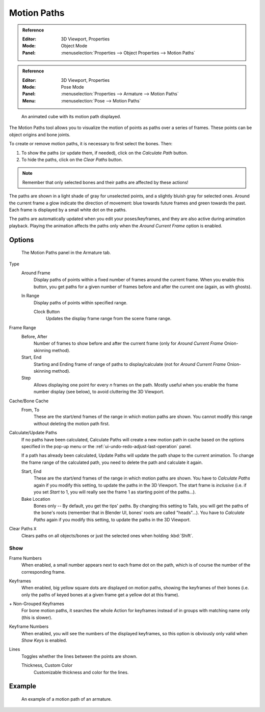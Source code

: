 .. _bpy.types.AnimViz:
.. _bpy.ops.object.paths_calculate:

************
Motion Paths
************

.. admonition:: Reference
   :class: refbox

   :Editor:    3D Viewport, Properties
   :Mode:      Object Mode
   :Panel:     :menuselection:`Properties --> Object Properties --> Motion Paths`

.. admonition:: Reference
   :class: refbox

   :Editor:    3D Viewport, Properties
   :Mode:      Pose Mode
   :Panel:     :menuselection:`Properties --> Armature --> Motion Paths`
   :Menu:      :menuselection:`Pose --> Motion Paths`

.. figure:: /images/animation_motion-paths_example-object.png
   :width: 400px

   An animated cube with its motion path displayed.

The Motion Paths tool allows you to visualize the motion of points as paths over a series of frames.
These points can be object origins and bone joints.

To create or remove motion paths, it is necessary to first select the bones. Then:

#. To show the paths (or update them, if needed), click on the *Calculate Path* button.
#. To hide the paths, click on the *Clear Paths* button.

.. note::

   Remember that only selected bones and their paths are affected by these actions!

The paths are shown in a light shade of gray for unselected points,
and a slightly bluish gray for selected ones.
Around the current frame a glow indicate the direction of movement:
blue towards future frames and green towards the past.
Each frame is displayed by a small white dot on the paths.

The paths are automatically updated when you edit your poses/keyframes,
and they are also active during animation playback. Playing the animation
affects the paths only when the *Around Current Frame* option is enabled.


Options
=======

.. figure:: /images/animation_motion-paths_panel.png

   The Motion Paths panel in the Armature tab.

Type
   Around Frame
      Display paths of points within a fixed number of frames around the current frame.
      When you enable this button, you get paths for a given number of frames before and after the current one
      (again, as with ghosts).
   In Range
      Display paths of points within specified range.

      Clock Button
         Updates the display frame range from the scene frame range.
Frame Range
   Before, After
      Number of frames to show before and after the current frame
      (only for *Around Current Frame* Onion-skinning method).
   Start, End
      Starting and Ending frame of range of paths to display/calculate
      (not for *Around Current Frame* Onion-skinning method).
   Step
      Allows displaying one point for every *n* frames on the path.
      Mostly useful when you enable the frame number display (see below), to avoid cluttering the 3D Viewport.

Cache/Bone Cache
   From, To
      These are the start/end frames of the range in which motion paths are shown.
      You cannot modify this range without deleting the motion path first.
Calculate/Update Paths
   If no paths have been calculated, Calculate Paths will create a new motion path in cache based on
   the options specified in the pop-up menu or the :ref:`ui-undo-redo-adjust-last-operation` panel.

   If a path has already been calculated, Update Paths will update the path shape to the current animation.
   To change the frame range of the calculated path, you need to delete the path and calculate it again.

   Start, End
      These are the start/end frames of the range in which motion paths are shown.
      You have to *Calculate Paths* again if you modify this setting, to update the paths in the 3D Viewport.
      The start frame is *inclusive*
      (i.e. if you set *Start* to 1, you will really see the frame 1 as starting point of the paths...).
   Bake Location
      Bones only -- By default, you get the tips' paths.
      By changing this setting to Tails, you will get the paths of the bone's roots
      (remember that in Blender UI, bones' roots are called "heads"...).
      You have to *Calculate Paths* again if you modify this setting,
      to update the paths in the 3D Viewport.
Clear Paths ``X``
   Clears paths on all objects/bones or just the selected ones when holding :kbd:`Shift`.


Show
----

Frame Numbers
   When enabled, a small number appears next to each frame dot on the path,
   which is of course the number of the corresponding frame.
Keyframes
   When enabled, big yellow square dots are displayed on motion paths, showing the keyframes of their bones
   (i.e. only the paths of keyed bones at a given frame get a yellow dot at this frame).
\+ Non-Grouped Keyframes
   For bone motion paths, it searches the whole Action for keyframes instead of
   in groups with matching name only (this is slower).
Keyframe Numbers
   When enabled, you will see the numbers of the displayed keyframes,
   so this option is obviously only valid when *Show Keys* is enabled.
Lines
   Toggles whether the lines between the points are shown.

   Thickness, Custom Color
      Customizable thickness and color for the lines.


Example
=======

.. figure:: /images/animation_motion-paths_example-armature.png

   An example of a motion path of an armature.

